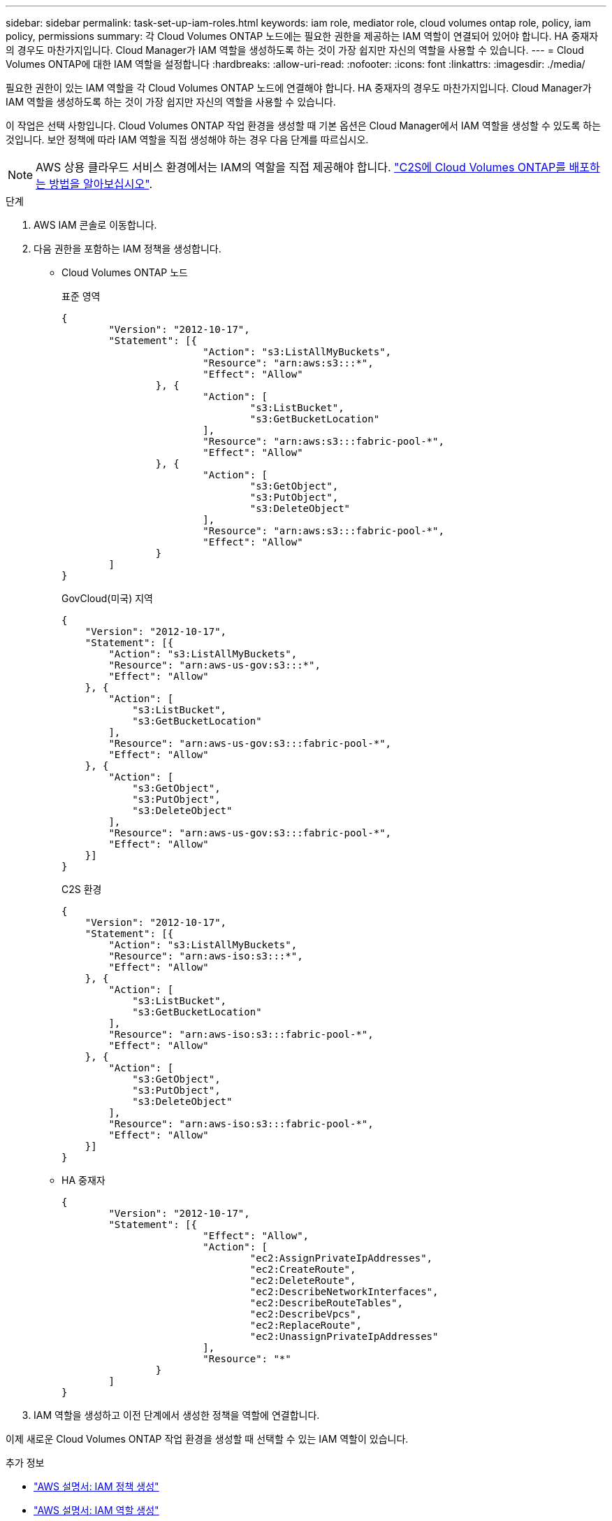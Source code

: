 ---
sidebar: sidebar 
permalink: task-set-up-iam-roles.html 
keywords: iam role, mediator role, cloud volumes ontap role, policy, iam policy, permissions 
summary: 각 Cloud Volumes ONTAP 노드에는 필요한 권한을 제공하는 IAM 역할이 연결되어 있어야 합니다. HA 중재자의 경우도 마찬가지입니다. Cloud Manager가 IAM 역할을 생성하도록 하는 것이 가장 쉽지만 자신의 역할을 사용할 수 있습니다. 
---
= Cloud Volumes ONTAP에 대한 IAM 역할을 설정합니다
:hardbreaks:
:allow-uri-read: 
:nofooter: 
:icons: font
:linkattrs: 
:imagesdir: ./media/


[role="lead"]
필요한 권한이 있는 IAM 역할을 각 Cloud Volumes ONTAP 노드에 연결해야 합니다. HA 중재자의 경우도 마찬가지입니다. Cloud Manager가 IAM 역할을 생성하도록 하는 것이 가장 쉽지만 자신의 역할을 사용할 수 있습니다.

이 작업은 선택 사항입니다. Cloud Volumes ONTAP 작업 환경을 생성할 때 기본 옵션은 Cloud Manager에서 IAM 역할을 생성할 수 있도록 하는 것입니다. 보안 정책에 따라 IAM 역할을 직접 생성해야 하는 경우 다음 단계를 따르십시오.


NOTE: AWS 상용 클라우드 서비스 환경에서는 IAM의 역할을 직접 제공해야 합니다. link:task-getting-started-aws-c2s.html["C2S에 Cloud Volumes ONTAP를 배포하는 방법을 알아보십시오"].

.단계
. AWS IAM 콘솔로 이동합니다.
. 다음 권한을 포함하는 IAM 정책을 생성합니다.
+
** Cloud Volumes ONTAP 노드
+
[role="tabbed-block"]
====
.표준 영역
--
[source, json]
----
{
	"Version": "2012-10-17",
	"Statement": [{
			"Action": "s3:ListAllMyBuckets",
			"Resource": "arn:aws:s3:::*",
			"Effect": "Allow"
		}, {
			"Action": [
				"s3:ListBucket",
				"s3:GetBucketLocation"
			],
			"Resource": "arn:aws:s3:::fabric-pool-*",
			"Effect": "Allow"
		}, {
			"Action": [
				"s3:GetObject",
				"s3:PutObject",
				"s3:DeleteObject"
			],
			"Resource": "arn:aws:s3:::fabric-pool-*",
			"Effect": "Allow"
		}
	]
}
----
--
.GovCloud(미국) 지역
--
[source, json]
----
{
    "Version": "2012-10-17",
    "Statement": [{
        "Action": "s3:ListAllMyBuckets",
        "Resource": "arn:aws-us-gov:s3:::*",
        "Effect": "Allow"
    }, {
        "Action": [
            "s3:ListBucket",
            "s3:GetBucketLocation"
        ],
        "Resource": "arn:aws-us-gov:s3:::fabric-pool-*",
        "Effect": "Allow"
    }, {
        "Action": [
            "s3:GetObject",
            "s3:PutObject",
            "s3:DeleteObject"
        ],
        "Resource": "arn:aws-us-gov:s3:::fabric-pool-*",
        "Effect": "Allow"
    }]
}
----
--
.C2S 환경
--
[source, json]
----
{
    "Version": "2012-10-17",
    "Statement": [{
        "Action": "s3:ListAllMyBuckets",
        "Resource": "arn:aws-iso:s3:::*",
        "Effect": "Allow"
    }, {
        "Action": [
            "s3:ListBucket",
            "s3:GetBucketLocation"
        ],
        "Resource": "arn:aws-iso:s3:::fabric-pool-*",
        "Effect": "Allow"
    }, {
        "Action": [
            "s3:GetObject",
            "s3:PutObject",
            "s3:DeleteObject"
        ],
        "Resource": "arn:aws-iso:s3:::fabric-pool-*",
        "Effect": "Allow"
    }]
}
----
--
====
** HA 중재자
+
[source, json]
----
{
	"Version": "2012-10-17",
	"Statement": [{
			"Effect": "Allow",
			"Action": [
				"ec2:AssignPrivateIpAddresses",
				"ec2:CreateRoute",
				"ec2:DeleteRoute",
				"ec2:DescribeNetworkInterfaces",
				"ec2:DescribeRouteTables",
				"ec2:DescribeVpcs",
				"ec2:ReplaceRoute",
				"ec2:UnassignPrivateIpAddresses"
			],
			"Resource": "*"
		}
	]
}
----


. IAM 역할을 생성하고 이전 단계에서 생성한 정책을 역할에 연결합니다.


이제 새로운 Cloud Volumes ONTAP 작업 환경을 생성할 때 선택할 수 있는 IAM 역할이 있습니다.

.추가 정보
* https://docs.aws.amazon.com/IAM/latest/UserGuide/access_policies_create.html["AWS 설명서: IAM 정책 생성"^]
* https://docs.aws.amazon.com/IAM/latest/UserGuide/id_roles_create.html["AWS 설명서: IAM 역할 생성"^]

